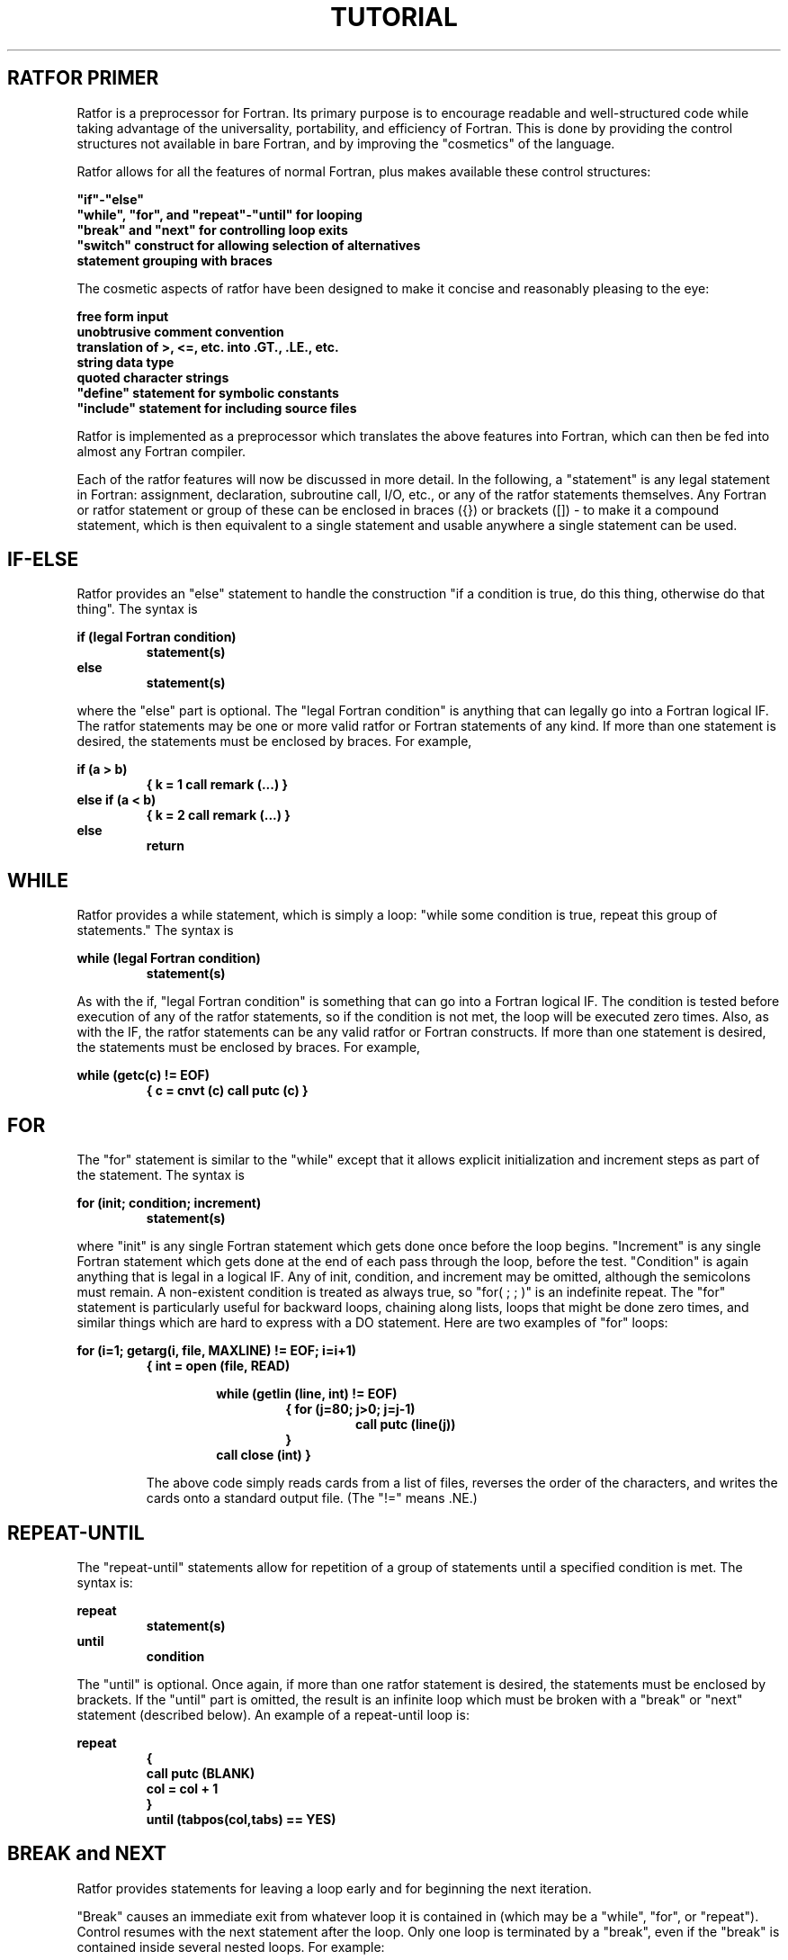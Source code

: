 .TH TUTORIAL Ratfor_Primer
.SH RATFOR PRIMER
.PP
Ratfor is a preprocessor for Fortran.
Its primary purpose is to encourage readable and well-structured code
while taking advantage of the universality, portability, and
efficiency of Fortran.
This is done by providing the control structures not available in bare
Fortran, and by improving the "cosmetics" of the language.
.PP
Ratfor allows for all the features of normal Fortran, plus makes
available these control structures:
.sp

.EX
\fB
"if"-"else"
"while", "for", and "repeat"-"until" for looping
"break" and "next" for controlling loop exits
"switch" construct for allowing selection of alternatives
         statement grouping with braces
\fR
.EE
.PP
The cosmetic aspects of ratfor have been designed to make it concise
and reasonably pleasing to the eye:
.sp
.EX
\fB
free form input
unobtrusive comment convention
translation of >, <=, etc. into .GT., .LE., etc.
string data type
quoted character strings
"define" statement for symbolic constants
"include" statement for including source files
\fR
.EE
.PP
Ratfor is implemented as a preprocessor which translates the
above features into Fortran, which can then be fed into almost
any Fortran compiler.
.PP
Each of the ratfor features will now be discussed in more detail.
In the following, a "statement" is any legal statement in Fortran:
assignment, declaration, subroutine call, I/O, etc., or any of
the ratfor statements themselves.
Any Fortran or ratfor statement or group of these can be enclosed
in braces ({}) or brackets ([]) - to make it a compound
statement, which is then
equivalent to a single statement and usable anywhere a single
statement can be used.
.SH
IF-ELSE
.PP
Ratfor provides an "else" statement to handle the construction
"if a condition is true, do this thing, otherwise do that thing".
The syntax is
.PP
\fB
if (legal Fortran condition)
.RS
statement(s)
.RE
else
.RS
statement(s)
.RE
\fR
.PP
where the "else" part is optional.  The "legal Fortran condition" is
anything that can legally go into a Fortran logical IF.
The ratfor statements may be one or more valid ratfor or Fortran
statements of any kind.
If more than one statement is desired, the statements must be
enclosed by braces.  For example,
.PP
\fB
if (a > b)
.RS
{
k = 1
call remark (...)
}
.RE
else if (a < b)
.RS
{
k = 2
call remark (...)
}
.RE
else
.RS
return
.RE
\fR
.SH
WHILE
.PP
Ratfor provides a while statement, which is simply a loop:
"while some condition is true, repeat this group of statements." 
The syntax is
.PP
\fB
while (legal Fortran condition)
.RS
statement(s)
.RE
\fR
.LP
As with the if, "legal Fortran condition" is something that can go
into a Fortran logical IF.
The condition is tested before execution of any of the ratfor statements,
so if the condition is not met, the loop will be executed zero times.
Also, as with the IF, the ratfor statements can be any valid ratfor
or Fortran constructs.  If more than one statement is desired, the
statements must be enclosed by braces.  For example,
.PP
\fB
while (getc(c) != EOF)
.RS
{
c = cnvt (c)
call putc (c)
}
.RE
\fR
.SH
FOR
.PP
The "for" statement is similar to the "while" except that it
allows explicit initialization and increment
steps as part of the statement.  The syntax is
.PP
\fB
for (init; condition; increment)
.RS
statement(s)
.RE
\fR
.PP
.PP
where "init" is any single Fortran statement which gets done once
before the loop begins.  "Increment" is any single Fortran statement
which gets done at the end of each pass through the loop, before the
test.
"Condition" is again anything that is legal in a logical IF.
Any of init, condition, and increment may be omitted, although
the semicolons must remain.  A non-existent condition is treated
as always true, so "for( ; ; )" is an indefinite repeat.
The "for" statement is particularly useful for backward loops,
chaining along lists, loops that might be done zero times, and
similar things which are hard to express with a DO statement.
Here are two examples of "for" loops:
.PP
\fB
for (i=1; getarg(i, file, MAXLINE) != EOF; i=i+1)
.RS
{
int = open (file, READ)
.PP
\fB
.RS
while (getlin (line, int) != EOF)
.RS
{
for (j=80; j>0; j=j-1)
.RS
call putc (line(j))
.RE
}
.RE
call close (int)
}
.RE
\fR
.PP
The above code simply reads cards from a list of files, reverses
the order of the characters, and writes the cards onto a standard
output file.
(The "!=" means .NE.)
.SH
REPEAT-UNTIL
.LP
The "repeat-until" statements allow for repetition of a group
of statements until a specified condition is met.
The syntax is:
.PP
\fB
repeat
.RS
statement(s)
.RE
until
.RS
condition
.RE
\fR
.PP
The "until" is optional.
Once again, if more than one ratfor statement is desired, the
statements must be enclosed by brackets.
If the "until" part is omitted, the result is an infinite loop
which must be broken with a "break" or "next" statement (described
below).
An example of a repeat-until loop is:
.PP
\fB
repeat
.RS
{
.RE
.RS
call putc (BLANK)
.RE
.RS
col = col + 1
.RE
.RS
}
.RE
.RS
until (tabpos(col,tabs) == YES)
.RE
\fR
.SH
BREAK and NEXT
.PP
Ratfor provides statements for leaving a loop early and for
beginning the next iteration.
.PP
"Break" causes an immediate exit
from whatever loop it is contained in (which may be a "while",
"for", or "repeat").  Control resumes with the next statement
after the loop.
Only one loop is terminated by a "break", even if the "break"
is contained inside several nested loops.
For example:
.PP
\fB
repeat
.RE
.RS
{
.RE
.RS
if (getc(c) == EOF)  break
.RE
.RS
 ...
.RE
.RS
}
.RE
.RE
.PP
"Next" is a branch to the bottom of the loop, so it causes the
next iteration to be done.
"Next" goes to the condition part of a "while" or "until",
to the top of an infinite "repeat" loop, and to the
reinitialize part of a "for".
For example:
.PP
\fB
for (i=1; i<10; i=i+1)
.RS
{
if (array(i) == BLANK)  next
.RE
.RS
 ...
.RE
.RS
}
.RE
\fR
.SH
SWITCH Construct
.LP
An assortment of alternatives may be specified using the switch
construct.
The syntax is:
.PP
\fB
switch (expr)
.RS
{
.RE
.RS
case a: statement
.RE
.RS
case b: statement
.RE
.RS
case c: statement
.RE
.RS
 ...
.RE
.RS
default: statement
.RE
.RS
}
.RE
.RE
.PP
The "default" case is optional.
An example of a switch/case construct is:
.PP
\fB
switch (i)
.RS
{
case 25: do_this_stuff
case -2: do_this_stuff
default: otherwise do_this
}
.RE
\fR
.SH
STATEMENT GROUPING and NULL STATEMENTS
.PP
Ratfor allows a group of statements to be treated as a unit by
enclosing them in braces - "{" and "}".
This is true throughout the language:
wherever a single ratfor statement can be used, there could also be
several enclosed in braces.
For example:
.PP
\fB
if (x > 100)
.RS
{
call error (...)
err = 1
return
}
.RE
.RE
.PP
If braces are not valid characters in the local operating system,
the characters "$(" and "$)" may be used instead of "{" and
"}" respectively.
.PP
Ratfor also allows for null statements, most useful after
"for" and "while" statements.  A semicolon alone indicates
a null statement.  For instance,
.PP
\fB
while (getlin(line, int) != EOF)  ;
\fR
would read lines from a file until the end-of-file was reached
and
.PP
\fB
for (i=1; line(i) == BLANK; i=i+1)  ;
\fR
.PP
positions after leading blanks in a line.
.SH
FREE-FORM INPUT
.PP
Statements may be placed anywhere on a line and several may
appear on one line if they are separated by semicolons.
No semicolon is needed at the end of each line because
Ratfor assumes there is one statement per line unless told
otherwise.
Ratfor will, however, continue lines when it seems obvious that they
are not yet done.
.PP
Any statement that begins with an all-numeric field
is assumed to be a Fortran label and is
placed in columns 1-5 upon output.
.PP
Statements may be passed through the ratfor compiler unaltered
by inserting a percent sign (%) as the first character on
the line.
The percent will be removed, the rest of the line shifted
one position to the left, and the line sent out without
any changes.
This is a convenient way to pass regular Fortran or assembly
code through the ratfor compiler.
.SH
COMMENTS
.PP
A sharp character "#" in a line marks the beginning of a comment
and the rest of the line is considered to be that comment.
Comments and code can co-exist on the same line.  For example,
.PP
.EX
\fB
	function dummy (x)
	# I made up this function to show some comments
	dummy = x         #I am simply returning the parameter
	return
	end
\fR
.EE
.SH
CHARACTER TRANSLATION
.PP
Sometimes the characters >, <=, etc. are easier to read in
Fortran condition
statements than the
standard Fortran .EQ., .LT., etc.
Ratfor allows either
convention.   If the special characters are used, they are translated
in the following manner:
.PP
\fB
.EX
==          .EQ.
!= ^= ~=    .NE.
<           .LT.
>           .GT.
<=          .LE.
>=          .GE.
|           .OR.
&           .AND.
\fR
.EE
.PP
For example,
.RE
\fB
for (i=1; i <= 5; i=i+1)
.RS
 ...
.RE
if (j != 100)
.RS
 ...
.RE
\fR
.SH
STRING DATA TYPE
.LP
All character arrays in ratfor are sequences of ASCII characters,
stored right-adjusted, one per array element, with the string
terminated with an EOS marker.
An automatic way to initialize string characters arrays is
provided.
The syntax is:
.PP
\fB
string name "characters"
\fR
.PP
.RE
or
.RE
.PP
\fB
string name(n) "characters"
\fR
.PP
Ratfor will define name to be a character (or, more likely, integer)
array long enough to accomodate the ASCII codes for the
given character string, one per element.
The last word of name is initialized to EOS.
If a size is given, name is declared to be an integer array of
size 'n'.
If several string statements appear consecutively, the generated
declarations for the array will precede the data
statements that initialize them.
.PP
For example, the declarations:
.PP
.EX
\fB
string errmsg "error"
.RE
string done "bye"
\fR
.EE
.PP
would be converted by ratfor into the Fortran:
.PP
.EX
\fB
integer error(6)
integer done(4)
data error(1), error(2), error(3), error(4), error(5), error(6)
/LETE, LETR, LETR, LETO, LETR, EOS/
data done(1), done(2), done(3), done(4)
/LETD, LETO, LETN, LETE, EOS/
\fR
.EE
.SH
QUOTED CHARACTER STRINGS
.PP
Text enclosed in matching double or single quotes is converted to
nH... format, but is otherwise unaltered.  For instance,
.PP
\fB
call remark ("Error detected")
\fR
.PP
would translate to
.PP
\fB
call remark (14hError detected)
\fR
.PP
and
.PP
\fB
data string /"Can't find answer"/
\fR
.PP
would become
.PP
\fB
data string /17hCan't find answer/
\fR
.PP
If the local operating system does not support both upper and lower
case hollerith strings, an escape mechanism is generally provided
to allow the user to indicate case.
.PP
Some operating systems are not capable of finding the end of a
Fortran hollerith string.
In this case it may be necessary for the user to mark the end of
the quoted string with a specific character, such as a period.
.SH
DEFINE
.PP
Any string of alphanumeric characters can be defined as a name:
thereafter, whenever that name occurs in the input (delimited
by non-alphanumerics) it is replaced by the rest of the definition
line.
The syntax is:
.PP
\fB
define(name, replacement string)
\fR
.PP
which defines "name" as a macro which will be replaced with
"replacement string" when encountered in the source files.
As a simple example:
.PP
.EX
\fB
define(ROW,10)
define(COLUMN,25)
dimension array (ROW, COLUMN)
\fR
.EE
.PP
and
.PP
.EX
\fB
define(EOF,-1)
if (getlin(line, fd) == EOF) ...
\fR
.EE
.PP
Definitions may be included anywhere in the code, as long as they
appear before the defined name occurs.
The names of macro may contain letters, digits, periods, and
underline characters, but must start with a letter.
Upper and lower cases ARE significant (thus EOF is not the same
as eof).
.PP
Any occurrences of the strings
'$n' in the replacement text,
where 1 <= n <= 9, will be replaced with the
nth argument when the macro is actually invoked.  For example:
.PP
\fB
define(bump, $1 = $1 + 1)
\fR
.PP
will cause the source line
.PP
\fB
bump(i)
\fR
.PP
to be expanded into
.PP
\fB
i = i + 1
\fR
.PP
In addition to
.I define,
four other built-in macros are provided:
.nr z @ni
.nr i 16
.IP
arith(x,op,y)   performs the integer arithmetic specified by "op" (+,-,*,/)
on the two numeric operands and returns the result as its replacement.
.IP
incr(x)         converts the string x to a number, adds one to it, and returns
the value as its replacement (as a character string).
.IP
ifelse(a,b,c,d) compares a and b as character strings:  if they are the same,
c is pushed back onto the input, else d is pushed back.
.IP
substr(s,m,n)   produces the substring of s which starts at position m
(with origin one), of length n.  If n is omitted or too big, the rest of
the string is used, while if m is out of range the result is a null string.
.nr i @nz
.SH
INCLUDE
.PP
Files may be inserted into the input stream via the "include"
command.
The statement
.PP
\fB
include filename
\fR
.PP
.RE
or
.PP
\fB
include "filename"
\fR
.PP
inserts the lines found in file "filename" into the
ratfor input in place of the "include" statement.  This is
especially useful for inserting common blocks.  For example,
.PP
.EX
\fB
	function exampl (x)
	include comblk
	exampl = x + z
	return
	end
\fR
.EE
.PP
might translate into
.PP
.EX
\fB
	function exampl (x)
	common /comblk/ q, r, z
	exampl = x + z
	return
	end
\fR
.EE
.SH
IMPLEMENTATION
.PP
Ratfor was originally written in C, a high-level language, on the
UNIX operating system.
Our version is written in ratfor itself, originally brought up
by a bootstrap written in Fortran.
.PP
Ratfor generates code by reading input files and translating any
ratfor keywords into standard Fortran.  Thus, if the first
token (word) on a source line is not a keyword (like "for", "while",
etc.) the entire statement is simply copied to the output with
appropriate character translation and formatting.
Ratfor knows very little
Fortran and thus does not handle any Fortran error
detection.
Errors in ratfor keyword syntax are generally noted by a message
to the user's terminal along with an indication of the source line number
which caused the problem.
.SH
CONCLUSIONS
.PP
Ratfor demonstrates that with modest effort Fortran-based
programmers can increase their productivity by using
a language that provides them with the control structures
and cosmetic features essential for structured programming
design.
Debugging and subsequent revision times are much faster
than the equivalent efforts in Fortran, mainly because
the code can be easily read.  Thus it becomes easier to
write code that is readable, reliable, and even esthetically
pleasing,
as well as being portable to other environments.
.SH
EXAMPLE
.PP
The following is a sample ratfor tool designed to show
some of the commonly-used ratfor commands.  The routine
reads through a list of files, counting the lines as it goes.
.PP
.EX
\fB
# This is an example of a routine written in ratfor
# Symbols such as EOF, ERR, MAXLINE, character and filedes
# are automatically defined (i.e. a file containing them is
# included) by ratfor
.sp
## count - counts lines in files
DRIVER(count)
include comblk	# this file contains a common block
		# which contains a variable "linect"
.sp
character file(FILENAMESIZE), line(MAXLINE)
integer i
filedes fd
integer getarg, open, getlin
.sp
call query ("usage:  count file")
linect = 0
.sp
#loop through the list of files
for (i=1; getarg(i, file, FILENAMESIZE) != EOF; i=i+1)
.RS
{
fd = open (file, READ)      # open (attach) the file
if (fd == ERR)              # file not found
.RS
call cant (file)
.RE
while (getlin(line, fd) != EOF)   # read, count lines
.RS
linect = linect + 1
.RE
call close (fd)              # close the file
}
.RE
.sp
call putlin(total, STDOUT)
call putint (linect, 5, STDOUT)
call putch (NEWLINE, STDOUT)
DRETURN
end
\fR
.EE
.SH
SEE ALSO
.NP
Kernighan, Brian W., "Ratfor - a Preprocessor for a Rational
Fortran",
.ul
Software - Practice and Experience,
Vol. 5, 4 (Oct-Dec 75), pp. 395-406.
.NP
Kernighan, Brian W. and P. J. Plauger,
.ul
Software Tools,
Addison-Wesley Publishing Company, Reading, MA, 1976.
.NP
The
.ul
ratfor, fc, fsort, ld,
and
.I rc
Tools.
